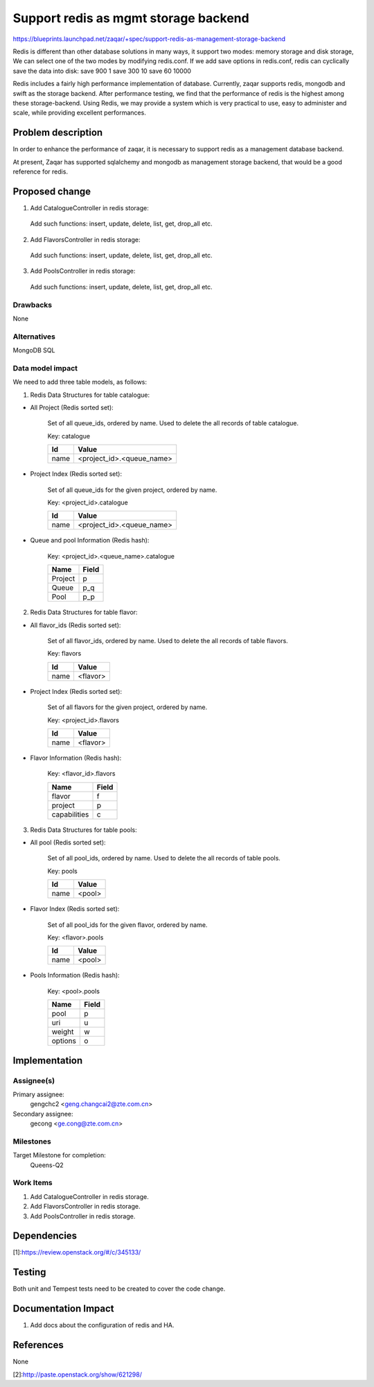 ..
  This template should be in ReSTructured text. The filename in the git
  repository should match the launchpad URL, for example a URL of
  https://blueprints.launchpad.net/zaqar/+spec/awesome-thing should be named
  awesome-thing.rst.

  Please do not delete any of the sections in this
  template.  If you have nothing to say for a whole section, just write: None

  For help with syntax, see http://www.sphinx-doc.org/en/stable/rest.html
  To test out your formatting, see http://www.tele3.cz/jbar/rest/rest.html

======================================
Support redis as mgmt storage backend
======================================

https://blueprints.launchpad.net/zaqar/+spec/support-redis-as-management-storage-backend


Redis is different than other database solutions in many ways, it support
two modes: memory storage and disk storage, We can select one of the two modes
by modifying redis.conf. If we add save options in redis.conf, redis can
cyclically save the data into disk:
save 900 1
save 300 10
save 60 10000

Redis includes a fairly high performance implementation of database.
Currently, zaqar supports redis, mongodb and swift as the storage backend.
After performance testing, we find that the performance of redis
is the highest among these storage-backend. Using Redis, we may provide a
system which is very practical to use, easy to administer and scale, while
providing excellent performances.


Problem description
===================

In order to enhance the performance of zaqar, it is necessary to support
redis as a management database backend.

At present, Zaqar has supported sqlalchemy and mongodb as management storage
backend, that would be a good reference for redis.



Proposed change
===============

1. Add CatalogueController in redis storage:

  Add such functions: insert, update, delete, list, get, drop_all etc.


2. Add FlavorsController in redis storage:

  Add such functions: insert, update, delete, list, get, drop_all etc.

3. Add PoolsController in redis storage:

  Add such functions: insert, update, delete, list, get, drop_all etc.


Drawbacks
---------
None

Alternatives
------------
MongoDB SQL

Data model impact
-----------------

We need to add three table models, as follows:

1. Redis Data Structures for table catalogue:

* All Project (Redis sorted set):

        Set of all queue_ids, ordered by name. Used to delete the all
        records of table catalogue.

        Key: catalogue

        +--------+-----------------------------+
        |  Id    |  Value                      |
        +========+=============================+
        |  name  |  <project_id>.<queue_name>  |
        +--------+-----------------------------+

* Project Index (Redis sorted set):

        Set of all queue_ids for the given project, ordered by name.

        Key: <project_id>.catalogue

        +--------+-----------------------------+
        |  Id    |  Value                      |
        +========+=============================+
        |  name  |  <project_id>.<queue_name>  |
        +--------+-----------------------------+

* Queue and pool Information (Redis hash):

        Key: <project_id>.<queue_name>.catalogue

        +----------------------+---------+
        |  Name                |  Field  |
        +======================+=========+
        |  Project             |  p      |
        +----------------------+---------+
        |  Queue               |  p_q    |
        +----------------------+---------+
        |  Pool                |  p_p    |
        +----------------------+---------+

2. Redis Data Structures for table flavor:

* All flavor_ids (Redis sorted set):

        Set of all flavor_ids, ordered by name. Used to delete the all
        records of table flavors.

        Key: flavors

        +--------+-----------------------------+
        |  Id    |  Value                      |
        +========+=============================+
        |  name  |  <flavor>                   |
        +--------+-----------------------------+

* Project Index (Redis sorted set):

        Set of all flavors for the given project, ordered by name.

        Key: <project_id>.flavors

        +--------+-----------------------------+
        |  Id    |  Value                      |
        +========+=============================+
        |  name  |  <flavor>                   |
        +--------+-----------------------------+

* Flavor Information (Redis hash):

        Key: <flavor_id>.flavors

        +----------------------+---------+
        |  Name                |  Field  |
        +======================+=========+
        |  flavor              |  f      |
        +----------------------+---------+
        |  project             |  p      |
        +----------------------+---------+
        |  capabilities        |  c      |
        +----------------------+---------+

3. Redis Data Structures for table pools:

* All pool (Redis sorted set):

        Set of all pool_ids, ordered by name. Used to delete the all
        records of table pools.

        Key: pools

        +--------+-----------------------------+
        |  Id    |  Value                      |
        +========+=============================+
        |  name  |  <pool>                     |
        +--------+-----------------------------+

* Flavor Index (Redis sorted set):

        Set of all pool_ids for the given flavor, ordered by name.

        Key: <flavor>.pools

        +--------+-----------------------------+
        |  Id    |  Value                      |
        +========+=============================+
        |  name  |  <pool>                     |
        +--------+-----------------------------+

* Pools Information (Redis hash):

        Key: <pool>.pools

        +----------------------+---------+
        |  Name                |  Field  |
        +======================+=========+
        |  pool                |  p      |
        +----------------------+---------+
        |  uri                 |  u      |
        +----------------------+---------+
        |  weight              |  w      |
        +----------------------+---------+
        |  options             |  o      |
        +----------------------+---------+


Implementation
==============

Assignee(s)
-----------

Primary assignee:
  gengchc2 <geng.changcai2@zte.com.cn>

Secondary assignee:
  gecong <ge.cong@zte.com.cn>

Milestones
----------

Target Milestone for completion:
  Queens-Q2

Work Items
----------

#. Add CatalogueController in redis storage.
#. Add FlavorsController in redis storage.
#. Add PoolsController in redis storage.

Dependencies
============

[1]:https://review.openstack.org/#/c/345133/

Testing
=======

Both unit and Tempest tests need to be created to cover the code change.


Documentation Impact
====================

#. Add docs about the configuration of redis and HA.

References
==========
None

[2]:http://paste.openstack.org/show/621298/

